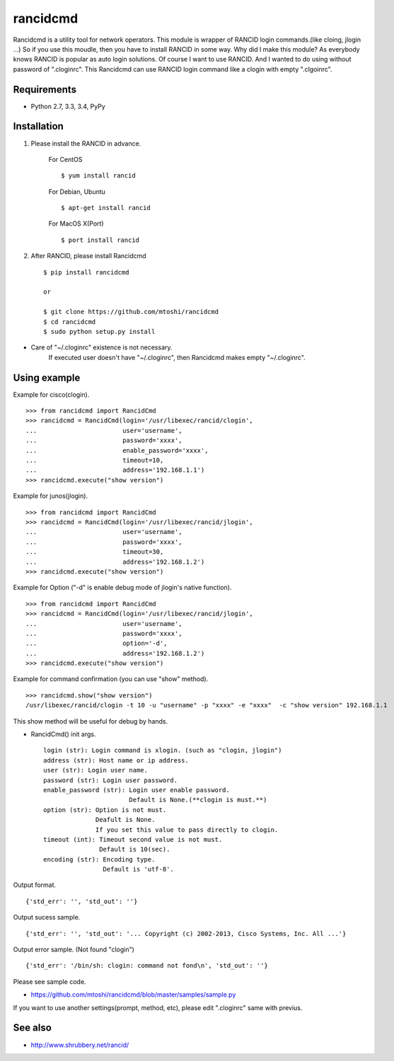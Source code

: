 ===================================================
rancidcmd
===================================================

Rancidcmd is a utility tool for network operators.
This module is wrapper of RANCID login commands.(like cloing, jlogin ...)
So if you use this moudle, then you have to install RANCID in some way.
Why did I make this module? As everybody knows RANCID is popular as auto login solutions.
Of course I want to use RANCID. And I wanted to do using without password of ".cloginrc".
This Rancidcmd can use RANCID login command like a clogin with empty ".clgoinrc".

.. image:: https://secure.travis-ci.org/mtoshi/rancidcmd.svg?branch=master
   :target: http://travis-ci.org/mtoshi/rancidcmd
.. image:: https://coveralls.io/repos/mtoshi/rancidcmd/badge.svg?branch=coverall
   :target: https://coveralls.io/r/mtoshi/rancidcmd?branch=coverall
.. image:: https://pypip.in/version/rancidcmd/badge.svg
   :target: https://pypi.python.org/pypi/rancidcmd/
   :alt: Latest Version

Requirements
=============

- Python 2.7, 3.3, 3.4, PyPy


Installation
=============
#. Please install the RANCID in advance.

    For CentOS ::

        $ yum install rancid

    For Debian, Ubuntu ::

        $ apt-get install rancid

    For MacOS X(Port) ::

        $ port install rancid

#. After RANCID, please install Rancidcmd ::

         $ pip install rancidcmd
          
         or
          
         $ git clone https://github.com/mtoshi/rancidcmd
         $ cd rancidcmd
         $ sudo python setup.py install

* Care of "~/.cloginrc" existence is not necessary.
    If executed user doesn't have "~/.cloginrc", then Rancidcmd makes empty "~/.cloginrc".

Using example
==============
Example for cisco(clogin). ::

    >>> from rancidcmd import RancidCmd
    >>> rancidcmd = RancidCmd(login='/usr/libexec/rancid/clogin',
    ...                       user='username',
    ...                       password='xxxx',
    ...                       enable_password='xxxx',
    ...                       timeout=10,
    ...                       address='192.168.1.1')
    >>> rancidcmd.execute("show version")

Example for junos(jlogin). ::

    >>> from rancidcmd import RancidCmd
    >>> rancidcmd = RancidCmd(login='/usr/libexec/rancid/jlogin',
    ...                       user='username',
    ...                       password='xxxx',
    ...                       timeout=30,
    ...                       address='192.168.1.2')
    >>> rancidcmd.execute("show version")

Example for Option ("-d" is enable debug mode of jlogin's native function). ::

    >>> from rancidcmd import RancidCmd
    >>> rancidcmd = RancidCmd(login='/usr/libexec/rancid/jlogin',
    ...                       user='username',
    ...                       password='xxxx',
    ...                       option='-d',
    ...                       address='192.168.1.2')
    >>> rancidcmd.execute("show version")

Example for command confirmation (you can use "show" method). ::

    >>> rancidcmd.show("show version")
    /usr/libexec/rancid/clogin -t 10 -u "username" -p "xxxx" -e "xxxx"  -c "show version" 192.168.1.1

This show method will be useful for debug by hands.

* RancidCmd() init args. ::

    login (str): Login command is xlogin. (such as "clogin, jlogin")
    address (str): Host name or ip address.
    user (str): Login user name.
    password (str): Login user password.
    enable_password (str): Login user enable password.
                           Default is None.(**clogin is must.**)
    option (str): Option is not must.
                  Deafult is None.
                  If you set this value to pass directly to clogin.
    timeout (int): Timeout second value is not must.
                   Default is 10(sec).
    encoding (str): Encoding type.
                    Default is 'utf-8'.

Output format. ::

    {'std_err': '', 'std_out': ''}

Output sucess sample. ::

    {'std_err': '', 'std_out': '... Copyright (c) 2002-2013, Cisco Systems, Inc. All ...'}

Output error sample. (Not found "clogin") ::

    {'std_err': '/bin/sh: clogin: command not fond\n', 'std_out': ''}

Please see sample code.

* https://github.com/mtoshi/rancidcmd/blob/master/samples/sample.py


If you want to use another settings(prompt, method, etc), please edit ".cloginrc" same with previus.



See also
=========
* http://www.shrubbery.net/rancid/
